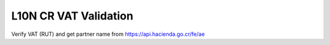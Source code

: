 L10N CR VAT Validation
======================

Verify VAT (RUT) and get partner name from https://api.hacienda.go.cr/fe/ae
